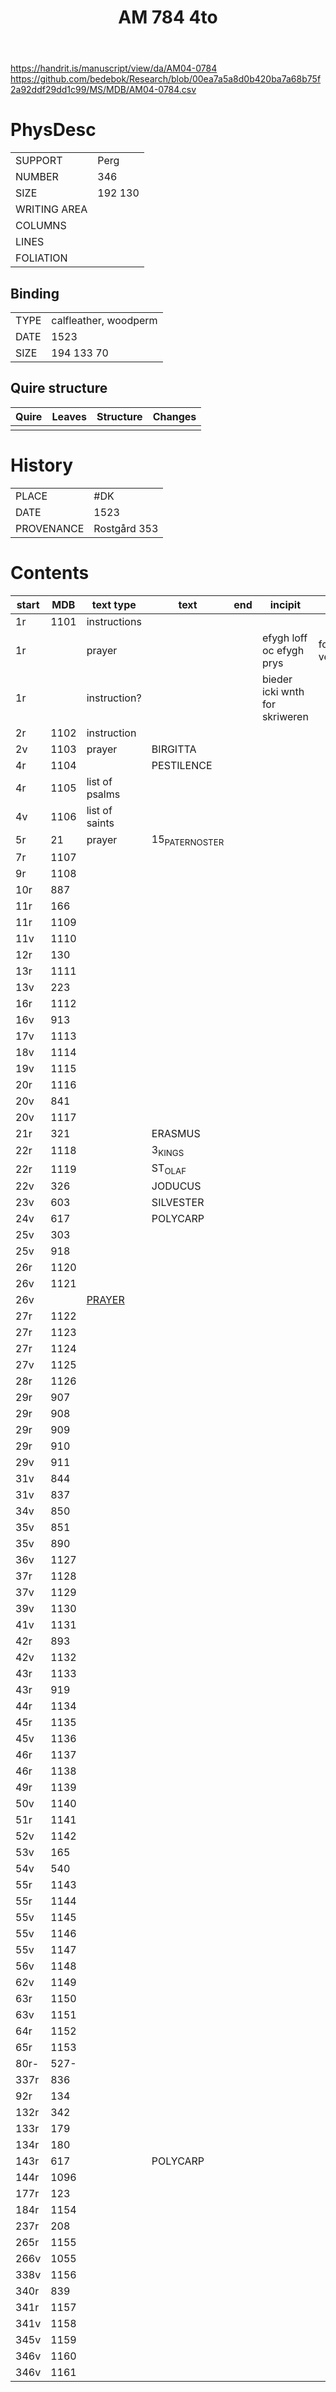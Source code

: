 #+Title: AM 784 4to

https://handrit.is/manuscript/view/da/AM04-0784
https://github.com/bedebok/Research/blob/00ea7a5a8d0b420ba7a68b75f2a92ddf29dd1c99/MS/MDB/AM04-0784.csv

* PhysDesc
|--------------+-------------|
| SUPPORT      | Perg        |
| NUMBER       | 346         |
| SIZE         | 192 130     |
| WRITING AREA |             |
| COLUMNS      |             |
| LINES        |             |
| FOLIATION    |             |
|--------------+-------------|

** Binding
|------+-----------------------|
| TYPE | calfleather, woodperm |
| DATE | 1523                  |
| SIZE | 194 133 70            |
|------+-----------------------|

** Quire structure
|-------+--------+-----------+---------|
| Quire | Leaves | Structure | Changes |
|-------+--------+-----------+---------|
|       |        |           |         |
|-------+--------+-----------+---------|

* History
|------------+---------------|
| PLACE      | #DK           |
| DATE       | 1523          |
| PROVENANCE | Rostgård 353  |
|------------+---------------|

* Contents
|-------+------+----------------+-----------------+-----+--------------------------------+-----------------------------+----------+--------|
| start |  MDB | text type      | text            | end | incipit                        | explicit                    | language | status |
|-------+------+----------------+-----------------+-----+--------------------------------+-----------------------------+----------+--------|
| 1r    | 1101 | instructions   |                 |     |                                |                             |          |        |
| 1r    |      | prayer         |                 |     | efygh loff oc efygh prys       | for allæ synn vellgernynger | da       | added  |
| 1r    |      | instruction?   |                 |     | bieder icki wnth for skriweren |                             | da       |        |
| 2r    | 1102 | instruction    |                 |     |                                |                             |          |        |
| 2v    | 1103 | prayer         | BIRGITTA        |     |                                |                             |          |        |
| 4r    | 1104 |                | PESTILENCE      |     |                                |                             |          |        |
| 4r    | 1105 | list of psalms |                 |     |                                |                             |          |        |
| 4v    | 1106 | list of saints |                 |     |                                |                             |          |        |
| 5r    |   21 | prayer         | 15_PATER_NOSTER |     |                                |                             |          |        |
| 7r    | 1107 |                |                 |     |                                |                             |          |        |
| 9r    | 1108 |                |                 |     |                                |                             |          |        |
| 10r   |  887 |                |                 |     |                                |                             |          |        |
| 11r   |  166 |                |                 |     |                                |                             |          |        |
| 11r   | 1109 |                |                 |     |                                |                             |          |        |
| 11v   | 1110 |                |                 |     |                                |                             |          |        |
| 12r   |  130 |                |                 |     |                                |                             |          |        |
| 13r   | 1111 |                |                 |     |                                |                             |          |        |
| 13v   |  223 |                |                 |     |                                |                             |          |        |
| 16r   | 1112 |                |                 |     |                                |                             |          |        |
| 16v   |  913 |                |                 |     |                                |                             |          |        |
| 17v   | 1113 |                |                 |     |                                |                             |          |        |
| 18v   | 1114 |                |                 |     |                                |                             |          |        |
| 19v   | 1115 |                |                 |     |                                |                             |          |        |
| 20r   | 1116 |                |                 |     |                                |                             |          |        |
| 20v   |  841 |                |                 |     |                                |                             |          |        |
| 20v   | 1117 |                |                 |     |                                |                             |          |        |
| 21r   |  321 |                | ERASMUS         |     |                                |                             |          |        |
| 22r   | 1118 |                | 3_KINGS         |     |                                |                             |          |        |
| 22r   | 1119 |                | ST_OLAF         |     |                                |                             |          |        |
| 22v   |  326 |                | JODUCUS         |     |                                |                             |          |        |
| 23v   |  603 |                | SILVESTER       |     |                                |                             |          |        |
| 24v   |  617 |                | POLYCARP        |     |                                |                             |          |        |
| 25v   |  303 |                |                 |     |                                |                             |          |        |
| 25v   |  918 |                |                 |     |                                |                             |          |        |
| 26r   | 1120 |                |                 |     |                                |                             |          |        |
| 26v   | 1121 |                |                 |     |                                |                             |          |        |
| 26v   |      | [[file:Prayers/org/AM04-0784_026v_m.org][PRAYER]]         |                 |     |                                |                             | da       | added  |
| 27r   | 1122 |                |                 |     |                                |                             |          |        |
| 27r   | 1123 |                |                 |     |                                |                             |          |        |
| 27r   | 1124 |                |                 |     |                                |                             |          |        |
| 27v   | 1125 |                |                 |     |                                |                             |          |        |
| 28r   | 1126 |                |                 |     |                                |                             |          |        |
| 29r   |  907 |                |                 |     |                                |                             |          |        |
| 29r   |  908 |                |                 |     |                                |                             |          |        |
| 29r   |  909 |                |                 |     |                                |                             |          |        |
| 29r   |  910 |                |                 |     |                                |                             |          |        |
| 29v   |  911 |                |                 |     |                                |                             |          |        |
| 31v   |  844 |                |                 |     |                                |                             |          |        |
| 31v   |  837 |                |                 |     |                                |                             |          |        |
| 34v   |  850 |                |                 |     |                                |                             |          |        |
| 35v   |  851 |                |                 |     |                                |                             |          |        |
| 35v   |  890 |                |                 |     |                                |                             |          |        |
| 36v   | 1127 |                |                 |     |                                |                             |          |        |
| 37r   | 1128 |                |                 |     |                                |                             |          |        |
| 37v   | 1129 |                |                 |     |                                |                             |          |        |
| 39v   | 1130 |                |                 |     |                                |                             |          |        |
| 41v   | 1131 |                |                 |     |                                |                             |          |        |
| 42r   |  893 |                |                 |     |                                |                             |          |        |
| 42v   | 1132 |                |                 |     |                                |                             |          |        |
| 43r   | 1133 |                |                 |     |                                |                             |          |        |
| 43r   |  919 |                |                 |     |                                |                             |          |        |
| 44r   | 1134 |                |                 |     |                                |                             |          |        |
| 45r   | 1135 |                |                 |     |                                |                             |          |        |
| 45v   | 1136 |                |                 |     |                                |                             |          |        |
| 46r   | 1137 |                |                 |     |                                |                             |          |        |
| 46r   | 1138 |                |                 |     |                                |                             |          |        |
| 49r   | 1139 |                |                 |     |                                |                             |          |        |
| 50v   | 1140 |                |                 |     |                                |                             |          |        |
| 51r   | 1141 |                |                 |     |                                |                             |          |        |
| 52v   | 1142 |                |                 |     |                                |                             |          |        |
| 53v   |  165 |                |                 |     |                                |                             |          |        |
| 54v   |  540 |                |                 |     |                                |                             |          |        |
| 55r   | 1143 |                |                 |     |                                |                             |          |        |
| 55r   | 1144 |                |                 |     |                                |                             |          |        |
| 55v   | 1145 |                |                 |     |                                |                             |          |        |
| 55v   | 1146 |                |                 |     |                                |                             |          |        |
| 55v   | 1147 |                |                 |     |                                |                             |          |        |
| 56v   | 1148 |                |                 |     |                                |                             |          |        |
| 62v   | 1149 |                |                 |     |                                |                             |          |        |
| 63r   | 1150 |                |                 |     |                                |                             |          |        |
| 63v   | 1151 |                |                 |     |                                |                             |          |        |
| 64r   | 1152 |                |                 |     |                                |                             |          |        |
| 65r   | 1153 |                |                 |     |                                |                             |          |        |
| 80r-  | 527- |                |                 |     |                                |                             |          |        |
| 337r  |  836 |                |                 |     |                                |                             |          |        |
| 92r   |  134 |                |                 |     |                                |                             |          |        |
| 132r  |  342 |                |                 |     |                                |                             |          |        |
| 133r  |  179 |                |                 |     |                                |                             |          |        |
| 134r  |  180 |                |                 |     |                                |                             |          |        |
| 143r  |  617 |                | POLYCARP        |     |                                |                             |          |        |
| 144r  | 1096 |                |                 |     |                                |                             |          |        |
| 177r  |  123 |                |                 |     |                                |                             |          |        |
| 184r  | 1154 |                |                 |     |                                |                             |          |        |
| 237r  |  208 |                |                 |     |                                |                             |          |        |
| 265r  | 1155 |                |                 |     |                                |                             |          |        |
| 266v  | 1055 |                |                 |     |                                |                             |          |        |
| 338v  | 1156 |                |                 |     |                                |                             |          |        |
| 340r  |  839 |                |                 |     |                                |                             |          |        |
| 341r  | 1157 |                |                 |     |                                |                             |          |        |
| 341v  | 1158 |                |                 |     |                                |                             |          |        |
| 345v  | 1159 |                |                 |     |                                |                             |          |        |
| 346v  | 1160 |                |                 |     |                                |                             |          |        |
| 346v  | 1161 |                |                 |     |                                |                             |          |        |

